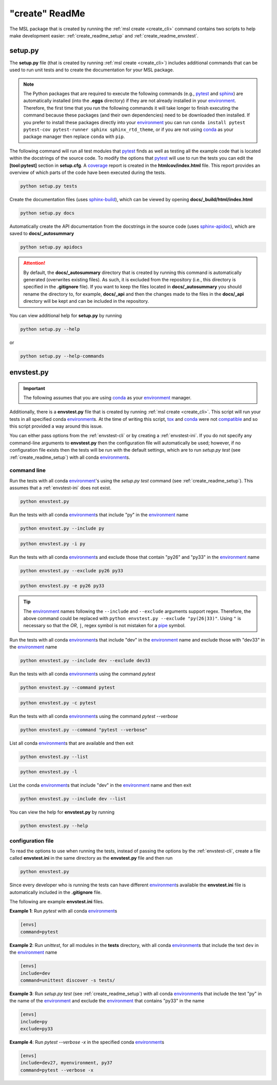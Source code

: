 .. _create_readme:

"create" ReadMe
===============

The MSL package that is created by running the :ref:`msl create <create_cli>` command contains two scripts
to help make development easier: :ref:`create_readme_setup` and :ref:`create_readme_envstest`.

.. _create_readme_setup:

setup.py
--------

The **setup.py** file (that is created by running :ref:`msl create <create_cli>`) includes additional commands
that can be used to run unit tests and to create the documentation for your MSL package.

.. note::
   The Python packages that are required to execute the following commands (e.g., pytest_ and sphinx_) are
   automatically installed (into the **.eggs** directory) if they are not already installed in your
   environment_. Therefore, the first time that you run the following commands it will take longer to finish
   executing the command because these packages (and their own dependencies) need to be downloaded then installed.
   If you prefer to install these packages directly into your environment_ you can run
   ``conda install pytest pytest-cov pytest-runner sphinx sphinx_rtd_theme``, or if you are not using conda_ as
   your package manager then replace ``conda`` with ``pip``.

The following command will run all test modules that pytest_ finds as well as testing all the example code that is
located within the docstrings of the source code. To modify the options that pytest_ will use to run the tests you
can edit the **[tool:pytest]** section in **setup.cfg**. A coverage_ report is created in the **htmlcov/index.html**
file. This report provides an overview of which parts of the code have been executed during the tests.

.. code-block:: console

   python setup.py tests

Create the documentation files (uses `sphinx-build <https://www.sphinx-doc.org/en/latest/man/sphinx-build.html>`_),
which can be viewed by opening **docs/_build/html/index.html**

.. code-block:: console

   python setup.py docs

Automatically create the API documentation from the docstrings in the source code (uses
`sphinx-apidoc <https://www.sphinx-doc.org/en/stable/man/sphinx-apidoc.html>`_), which are saved to
**docs/_autosummary**

.. code-block:: console

   python setup.py apidocs

.. attention::
   By default, the **docs/_autosummary** directory that is created by running this command is automatically generated
   (overwrites existing files). As such, it is excluded from the repository (i.e., this directory is specified in the
   **.gitignore** file). If you want to keep the files located in **docs/_autosummary** you should rename the directory
   to, for example, **docs/_api** and then the changes made to the files in the **docs/_api** directory will be kept
   and can be included in the repository.

You can view additional help for **setup.py** by running

.. code-block:: console

   python setup.py --help

or

.. code-block:: console

   python setup.py --help-commands

.. _create_readme_envstest:

envstest.py
-----------

.. important::
   The following assumes that you are using conda_ as your environment_ manager.

Additionally, there is a **envstest.py** file that is created by running :ref:`msl create <create_cli>`. This
script will run your tests in all specified conda environment_\s. At the time of writing this script, tox_ and
conda_ were not compatible_ and so this script provided a way around this issue.

You can either pass options from the :ref:`envstest-cli` or by creating a :ref:`envstest-ini`. If you do not specify
any command-line arguments to **envstest.py** then the configuration file will automatically be used; however, if no
configuration file exists then the tests will be run with the default settings, which are to run *setup.py test*
(see :ref:`create_readme_setup`) with all conda environment_\s.

.. _envstest-cli:

command line
++++++++++++

Run the tests with all conda environment_\'s using the *setup.py test* command (see :ref:`create_readme_setup`).
This assumes that a :ref:`envstest-ini` does not exist.

.. code-block:: console

   python envstest.py

Run the tests with all conda environment_\s that include "py" in the environment_ name

.. code-block:: console

   python envstest.py --include py

.. code-block:: console

   python envstest.py -i py

Run the tests with all conda environment_\s and exclude those that contain "py26" and "py33" in the environment_ name

.. code-block:: console

   python envstest.py --exclude py26 py33

.. code-block:: console

   python envstest.py -e py26 py33

.. tip::

   The environment_ names following the ``--include`` and ``--exclude`` arguments support regex. Therefore,
   the above command could be replaced with ``python envstest.py --exclude "py(26|33)"``. Using ``"``
   is necessary so that the *OR*, ``|``, regex symbol is not mistaken for a pipe_ symbol.

Run the tests with all conda environment_\s that include "dev" in the environment_ name and exclude those with
"dev33" in the environment_ name

.. code-block:: console

   python envstest.py --include dev --exclude dev33

Run the tests with all conda environment_\s using the command *pytest*

.. code-block:: console

   python envstest.py --command pytest

.. code-block:: console

   python envstest.py -c pytest

Run the tests with all conda environment_\s using the command *pytest --verbose*

.. code-block:: console

   python envstest.py --command "pytest --verbose"

List all conda environment_\s that are available and then exit

.. code-block:: console

   python envstest.py --list

.. code-block:: console

   python envstest.py -l

List the conda environment_\s that include "dev" in the environment_ name and then exit

.. code-block:: console

   python envstest.py --include dev --list

You can view the help for **envstest.py** by running

.. code-block:: console

   python envstest.py --help

.. _envstest-ini:

configuration file
++++++++++++++++++

To read the options to use when running the tests, instead of passing the options by the :ref:`envstest-cli`, create
a file called **envstest.ini** in the same directory as the **envstest.py** file and then run

.. code-block:: console

   python envstest.py

Since every developer who is running the tests can have different environment_\s available the **envstest.ini**
file is automatically included in the **.gitignore** file.

The following are example **envstest.ini** files.

**Example 1**: Run *pytest* with all conda environment_\s

.. code-block:: ini

   [envs]
   command=pytest

**Example 2**: Run *unittest*, for all modules in the **tests** directory, with all conda environment_\s
that include the text ``dev`` in the environment_ name

.. code-block:: ini

   [envs]
   include=dev
   command=unittest discover -s tests/

**Example 3**: Run *setup.py test* (see :ref:`create_readme_setup`) with all conda environment_\s that include the
text "py" in the name of the environment_ and exclude the environment_ that contains "py33" in the name

.. code-block:: ini

   [envs]
   include=py
   exclude=py33

**Example 4**: Run *pytest --verbose -x*  in the specified conda environment_\s

.. code-block:: ini

   [envs]
   include=dev27, myenvironment, py37
   command=pytest --verbose -x

.. _compatible: https://github.com/tox-dev/tox/issues/273
.. _pytest: https://doc.pytest.org/en/latest/
.. _sphinx: https://www.sphinx-doc.org/en/latest/#
.. _wheel: https://pythonwheels.com/
.. _coverage: https://coverage.readthedocs.io/en/latest/index.html
.. _git: https://git-scm.com
.. _environment: https://conda.io/docs/using/envs.html
.. _tox: https://tox.readthedocs.io/en/latest/
.. _conda: https://conda.readthedocs.io/en/latest/
.. _pipe: https://en.wikipedia.org/wiki/Pipeline_(Unix)

